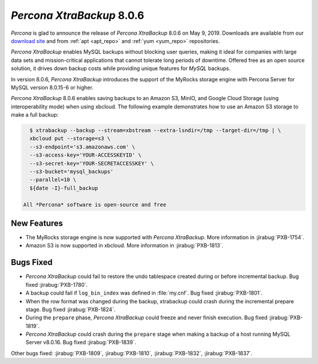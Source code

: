 .. _rn.8-0-6:

================================================================================
*Percona XtraBackup* 8.0.6
================================================================================

*Percona* is glad to announce the release of *Percona XtraBackup* 8.0.6 on May 9, 2019.
Downloads are available from our `download site
<https://www.percona.com/downloads/Percona-XtraBackup-LATEST/>`_ and
from :ref:`apt <apt_repo>` and :ref:`yum <yum_repo>` repositories.

*Percona XtraBackup* enables MySQL backups without blocking user queries, making
it ideal for companies with large data sets and mission-critical applications
that cannot tolerate long periods of downtime. Offered free as an open source
solution, it drives down backup costs while providing unique features for
*MySQL* backups.

In version 8.0.6, *Percona XtraBackup* introduces the support of the MyRocks
storage engine with Percona Server for MySQL version 8.0.15-6 or
higher.

*Percona XtraBackup* 8.0.6 enables saving backups to an Amazon S3,
MinIO, and Google Cloud Storage (using interoperability mode) when
using xbcloud. The following example demonstrates how to use an Amazon
S3 storage to make a full backup:

.. code-block:: bash

   $ xtrabackup --backup --stream=xbstream --extra-lsndir=/tmp --target-dir=/tmp | \
   xbcloud put --storage=s3 \
   --s3-endpoint='s3.amazonaws.com' \
   --s3-access-key='YOUR-ACCESSKEYID' \
   --s3-secret-key='YOUR-SECRETACCESSKEY' \
   --s3-bucket='mysql_backups'
   --parallel=10 \
   ${date -I}-full_backup

 All *Percona* software is open-source and free

New Features
================================================================================

- The MyRocks storage engine is now supported with *Percona XtraBackup*. More
  information in :jirabug:`PXB-1754`.
- Amazon S3 is now supported in xbcloud. More information in :jirabug:`PXB-1813`.

Bugs Fixed
================================================================================

- *Percona XtraBackup* could fail to restore the undo tablespace created during or before
  incremental backup. Bug fixed :jirabug:`PXB-1780`.
- A backup could fail if ``log_bin_index`` was defined in :file:`my.cnf`. Bug
  fixed :jirabug:`PXB-1801`.
- When the row format was changed during the backup, xtrabackup could crash
  during the incremental prepare stage. Bug fixed :jirabug:`PXB-1824`.
- During the ``prepare`` phase, *Percona XtraBackup* could freeze and never finish
  execution. Bug fixed :jirabug:`PXB-1819`.
- *Percona XtraBackup* could crash during the ``prepare`` stage when making a backup of a
  host running MySQL Server v8.0.16. Bug fixed :jirabug:`PXB-1839`.

Other bugs fixed:
:jirabug:`PXB-1809`,
:jirabug:`PXB-1810`,
:jirabug:`PXB-1832`,
:jirabug:`PXB-1837`.

